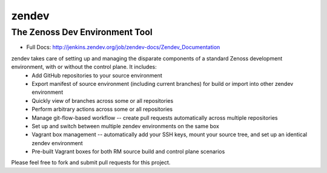 ======
zendev
======
-------------------------------
The Zenoss Dev Environment Tool
-------------------------------

* Full Docs: http://jenkins.zendev.org/job/zendev-docs/Zendev_Documentation

zendev takes care of setting up and managing the disparate components of a standard Zenoss development environment, with or without the control plane. It includes:
 * Add GitHub repositories to your source environment
 * Export manifest of source environment (including current branches) for build or import into other zendev environment
 * Quickly view of branches across some or all repositories
 * Perform arbitrary actions across some or all repositories
 * Manage git-flow-based workflow -- create pull requests automatically across multiple repositories
 * Set up and switch between multiple zendev environments on the same box
 * Vagrant box management -- automatically add your SSH keys, mount your source tree, and set up an identical zendev environment
 * Pre-built Vagrant boxes for both RM source build and control plane scenarios

Please feel free to fork and submit pull requests for this project.
